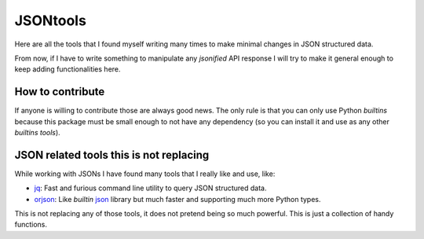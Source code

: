 #########
JSONtools
#########

Here are all the tools that I found myself writing many times to make minimal changes in JSON structured data.

From now, if I have to write something to manipulate any *jsonified* API response I will try to make it general enough to keep adding functionalities here.


*****************
How to contribute
*****************

If anyone is willing to contribute those are always good news. The only rule is that you can only use Python *builtins* because this package must be small enough to not have any dependency (so you can install it and use as any other *builtins tools*).


****************************************
JSON related tools this is not replacing
****************************************

While working with JSONs I have found many tools that I really like and use, like:

* `jq <https://jqlang.github.io/jq/manual/>`_: Fast and furious command line utility to query JSON structured data.
* `orjson <https://github.com/ijl/orjson>`_: Like *builtin* `json <https://docs.python.org/es/3/library/json.html>`_ library but much faster and supporting much more Python types.

This is not replacing any of those tools, it does not pretend being so much powerful. This is just a collection of handy functions.

